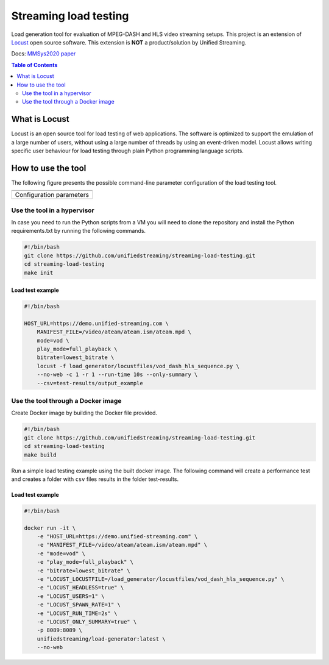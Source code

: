 Streaming load testing
======================
Load generation tool for evaluation of MPEG-DASH and HLS video streaming
setups. This project is an extension of `Locust`_ open source software.
This extension is **NOT** a product/solution by Unified Streaming.

Docs: `MMSys2020 paper`_

.. _`MMSys2020 paper`: docs/MMSys2020-paper.pdf
.. _`Locust`: https://locust.io/

.. contents:: Table of Contents
  :local:
  :depth: 2


What is Locust
--------------

Locust is an open source tool for load testing of web applications. The
software is optimized to support the emulation of a large number of users,
without using a large number of threads by using an event-driven model. Locust
allows  writing specific user behaviour for load testing through plain Python
programming language scripts. 


How to use the tool
--------------------
The following figure presents the possible command-line parameter configuration
of the load testing tool.

.. |fig1| image:: images/config-parameters.png
   :width: 40%
   :align: middle
   :alt: Configuration parameters for streaming load-generator.

+-----------------------------------------+
|                 |fig1|                  |
+-----------------------------------------+
|      Configuration parameters           |
+-----------------------------------------+


Use the tool in a hypervisor
^^^^^^^^^^^^^^^^^^^^^^^^^^^^
In case you need to run the Python scripts from a VM you will need to
clone the repository and install the Python requirements.txt by running the 
following commands.

.. code-block:: bash 

    #!/bin/bash
    git clone https://github.com/unifiedstreaming/streaming-load-testing.git
    cd streaming-load-testing
    make init


Load test example
"""""""""""""""""
.. code-block:: bash

    #!/bin/bash

    HOST_URL=https://demo.unified-streaming.com \
        MANIFEST_FILE=/video/ateam/ateam.ism/ateam.mpd \
        mode=vod \
        play_mode=full_playback \
        bitrate=lowest_bitrate \
        locust -f load_generator/locustfiles/vod_dash_hls_sequence.py \
        --no-web -c 1 -r 1 --run-time 10s --only-summary \
        --csv=test-results/output_example 



Use the tool through a Docker image
^^^^^^^^^^^^^^^^^^^^^^^^^^^^^^^^^^^

Create Docker image by building the Docker file provided.

.. code-block:: bash

    #!/bin/bash
    git clone https://github.com/unifiedstreaming/streaming-load-testing.git
    cd streaming-load-testing
    make build

Run a simple load testing example using the built docker image. The following
command will create a performance test and creates a folder with ``csv`` files 
results in the folder test-results.

Load test example
"""""""""""""""""

.. code-block:: bash 

    #!/bin/bash

    docker run -it \
        -e "HOST_URL=https://demo.unified-streaming.com" \
        -e "MANIFEST_FILE=/video/ateam/ateam.ism/ateam.mpd" \
        -e "mode=vod" \
        -e "play_mode=full_playback" \
        -e "bitrate=lowest_bitrate" \
        -e "LOCUST_LOCUSTFILE=/load_generator/locustfiles/vod_dash_hls_sequence.py" \
        -e "LOCUST_HEADLESS=true" \
        -e "LOCUST_USERS=1" \
        -e "LOCUST_SPAWN_RATE=1" \
        -e "LOCUST_RUN_TIME=2s" \
        -e "LOCUST_ONLY_SUMMARY=true" \
        -p 8089:8089 \
        unifiedstreaming/load-generator:latest \
        --no-web








